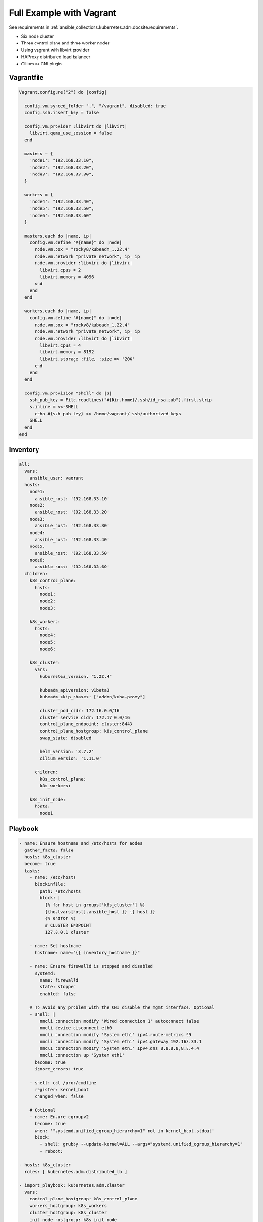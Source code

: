 .. _ansible_collections.kubernetes.adm.docsite.example:

Full Example with Vagrant
=========================

See requirements in :ref:`ansible_collections.kubernetes.adm.docsite.requirements`.

- Six node cluster
- Three control plane and three worker nodes
- Using vagrant with libvirt provider
- HAProxy distributed load balancer
- Cilium as CNI plugin


Vagrantfile
-----------

.. code-block:: ruby

    Vagrant.configure("2") do |config|

      config.vm.synced_folder ".", "/vagrant", disabled: true
      config.ssh.insert_key = false

      config.vm.provider :libvirt do |libvirt|
        libvirt.qemu_use_session = false
      end

      masters = {
        'node1': "192.168.33.10",
        'node2': "192.168.33.20",
        'node3': "192.168.33.30",
      }

      workers = {
        'node4': "192.168.33.40",
        'node5': "192.168.33.50",
        'node6': "192.168.33.60"
      }

      masters.each do |name, ip|
        config.vm.define "#{name}" do |node|
          node.vm.box = "rocky8/kubeadm_1.22.4"
          node.vm.network "private_network", ip: ip
          node.vm.provider :libvirt do |libvirt|
            libvirt.cpus = 2
            libvirt.memory = 4096
          end
        end
      end

      workers.each do |name, ip|
        config.vm.define "#{name}" do |node|
          node.vm.box = "rocky8/kubeadm_1.22.4"
          node.vm.network "private_network", ip: ip
          node.vm.provider :libvirt do |libvirt|
            libvirt.cpus = 4
            libvirt.memory = 8192
            libvirt.storage :file, :size => '20G'
          end
        end
      end

      config.vm.provision "shell" do |s|
        ssh_pub_key = File.readlines("#{Dir.home}/.ssh/id_rsa.pub").first.strip
        s.inline = <<-SHELL
          echo #{ssh_pub_key} >> /home/vagrant/.ssh/authorized_keys
        SHELL
      end
    end


Inventory
---------

.. code-block:: yaml+jinja

    all:
      vars:
        ansible_user: vagrant
      hosts:
        node1:
          ansible_host: '192.168.33.10'
        node2:
          ansible_host: '192.168.33.20'
        node3:
          ansible_host: '192.168.33.30'
        node4:
          ansible_host: '192.168.33.40'
        node5:
          ansible_host: '192.168.33.50'
        node6:
          ansible_host: '192.168.33.60'
      children:
        k8s_control_plane:
          hosts:
            node1:
            node2:
            node3:

        k8s_workers:
          hosts:
            node4:
            node5:
            node6:

        k8s_cluster:
          vars:
            kubernetes_version: "1.22.4"

            kubeadm_apiversion: v1beta3
            kubeadm_skip_phases: ["addon/kube-proxy"]

            cluster_pod_cidr: 172.16.0.0/16
            cluster_service_cidr: 172.17.0.0/16
            control_plane_endpoint: cluster:8443
            control_plane_hostgroup: k8s_control_plane
            swap_state: disabled

            helm_version: '3.7.2'
            cilium_version: '1.11.0'

          children:
            k8s_control_plane:
            k8s_workers:

        k8s_init_node:
          hosts:
            node1


Playbook
--------

.. code-block:: yaml+jinja

    - name: Ensure hostname and /etc/hosts for nodes
      gather_facts: false
      hosts: k8s_cluster
      become: true
      tasks:
        - name: /etc/hosts
          blockinfile:
            path: /etc/hosts
            block: |
              {% for host in groups['k8s_cluster'] %}
              {{hostvars[host].ansible_host }} {{ host }}
              {% endfor %}
              # CLUSTER ENDPOINT
              127.0.0.1 cluster

        - name: Set hostname
          hostname: name="{{ inventory_hostname }}"

        - name: Ensure firewalld is stopped and disabled
          systemd:
            name: firewalld
            state: stopped
            enabled: false

        # To avoid any problem with the CNI disable the mgmt interface. Optional
        - shell: |
            nmcli connection modify 'Wired connection 1' autoconnect false
            nmcli device disconnect eth0
            nmcli connection modify 'System eth1' ipv4.route-metrics 99
            nmcli connection modify 'System eth1' ipv4.gateway 192.168.33.1
            nmcli connection modify 'System eth1' ipv4.dns 8.8.8.8,8.8.4.4
            nmcli connection up 'System eth1'
          become: true
          ignore_errors: true

        - shell: cat /proc/cmdline
          register: kernel_boot
          changed_when: false

        # Optional
        - name: Ensure cgroupv2
          become: true
          when: '"systemd.unified_cgroup_hierarchy=1" not in kernel_boot.stdout'
          block:
            - shell: grubby --update-kernel=ALL --args="systemd.unified_cgroup_hierarchy=1"
            - reboot:

    - hosts: k8s_cluster
      roles: [ kubernetes.adm.distributed_lb ]

    - import_playbook: kubernetes.adm.cluster
      vars:
        control_plane_hostgroup: k8s_control_plane
        workers_hostgroup: k8s_workers
        cluster_hostgroup: k8s_cluster
        init_node_hostgroup: k8s_init_node
        no_lb: true


    - name: Ensure CNI
      hosts: k8s_init_node
      tasks:
        - include_role:
            name: kubernetes.adm.download
            vars_from: helm

        - name: Ensure Cilium repository
          kubernetes.core.helm_repository:
            name: cilium
            repo_url: https://helm.cilium.io/

        - name: Deploy Cilium CNI
          kubernetes.core.helm:
            name: cilium
            chart_ref: cilium/cilium
            release_namespace: kube-system
            chart_version: "{{ cilium_version }}"
            values:
              hostPort:
                enabled: true
              hostServices:
                enabled: true
              containerRuntime:
                integration: crio
              hostFirewall:
                enabled: false
              hubble:
                relay:
                  enabled: true
                ui:
                  enabled: true
              ipam:
                mode: "kubernetes"
              cgroup:
                autoMount:
                  enabled: false
                hostRoot: /sys/fs/cgroup
              kubeProxyReplacement: "strict"
              k8sServiceHost: "{{ control_plane_endpoint.split(':')[0] }}"
              k8sServicePort: "{{ control_plane_endpoint.split(':')[1] }}"

        - name: Patch SELinux context for Hubble relay
          kubernetes.core.k8s_json_patch:
            kind: Deployment
            namespace: kube-system
            name: hubble-relay
            patch:
              - op: replace
                path: /spec/template/spec/securityContext
                value:
                  seLinuxOptions:
                    type: spc_t


    - name: CRI-O CNI Fix https://github.com/cri-o/cri-o/issues/4276
      hosts: k8s_cluster
      tasks:
        - name: Wait for CNI configuration https://github.com/cri-o/cri-o/issues/4276
          wait_for:
            timeout: 120
            path: /etc/cni/net.d/05-cilium.conf
          when: k8s_new_joiner | default(false)

        - name: restart cri-o after changes in /etc/cni/net.d/
          systemd: name=cri-o state=restarted
          become: true
          when: k8s_new_joiner | default(false)



